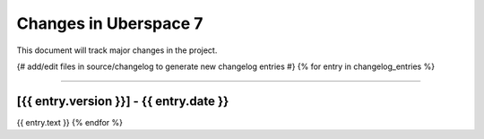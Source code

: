 .. _changelog:

######################
Changes in Uberspace 7
######################

This document will track major changes in the project.

{# add/edit files in source/changelog to generate new changelog entries #}
{% for entry in changelog_entries %}

----

[{{ entry.version }}] - {{ entry.date }}
=========

{{ entry.text }}
{% endfor %}
